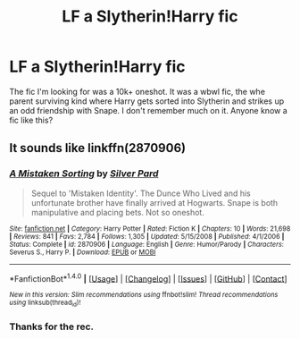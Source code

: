 #+TITLE: LF a Slytherin!Harry fic

* LF a Slytherin!Harry fic
:PROPERTIES:
:Author: MangoApple043
:Score: 4
:DateUnix: 1512986209.0
:DateShort: 2017-Dec-11
:FlairText: Request
:END:
The fic I'm looking for was a 10k+ oneshot. It was a wbwl fic, the whe parent surviving kind where Harry gets sorted into Slytherin and strikes up an odd friendship with Snape. I don't remember much on it. Anyone know a fic like this?


** It sounds like linkffn(2870906)
:PROPERTIES:
:Author: adreamersmusing
:Score: 2
:DateUnix: 1512988862.0
:DateShort: 2017-Dec-11
:END:

*** [[http://www.fanfiction.net/s/2870906/1/][*/A Mistaken Sorting/*]] by [[https://www.fanfiction.net/u/745409/Silver-Pard][/Silver Pard/]]

#+begin_quote
  Sequel to 'Mistaken Identity'. The Dunce Who Lived and his unfortunate brother have finally arrived at Hogwarts. Snape is both manipulative and placing bets. Not so oneshot.
#+end_quote

^{/Site/: [[http://www.fanfiction.net/][fanfiction.net]] *|* /Category/: Harry Potter *|* /Rated/: Fiction K *|* /Chapters/: 10 *|* /Words/: 21,698 *|* /Reviews/: 841 *|* /Favs/: 2,784 *|* /Follows/: 1,305 *|* /Updated/: 5/15/2008 *|* /Published/: 4/1/2006 *|* /Status/: Complete *|* /id/: 2870906 *|* /Language/: English *|* /Genre/: Humor/Parody *|* /Characters/: Severus S., Harry P. *|* /Download/: [[http://www.ff2ebook.com/old/ffn-bot/index.php?id=2870906&source=ff&filetype=epub][EPUB]] or [[http://www.ff2ebook.com/old/ffn-bot/index.php?id=2870906&source=ff&filetype=mobi][MOBI]]}

--------------

*FanfictionBot*^{1.4.0} *|* [[[https://github.com/tusing/reddit-ffn-bot/wiki/Usage][Usage]]] | [[[https://github.com/tusing/reddit-ffn-bot/wiki/Changelog][Changelog]]] | [[[https://github.com/tusing/reddit-ffn-bot/issues/][Issues]]] | [[[https://github.com/tusing/reddit-ffn-bot/][GitHub]]] | [[[https://www.reddit.com/message/compose?to=tusing][Contact]]]

^{/New in this version: Slim recommendations using/ ffnbot!slim! /Thread recommendations using/ linksub(thread_id)!}
:PROPERTIES:
:Author: FanfictionBot
:Score: 3
:DateUnix: 1512988876.0
:DateShort: 2017-Dec-11
:END:


*** Thanks for the rec.
:PROPERTIES:
:Author: MangoApple043
:Score: 2
:DateUnix: 1512997294.0
:DateShort: 2017-Dec-11
:END:
